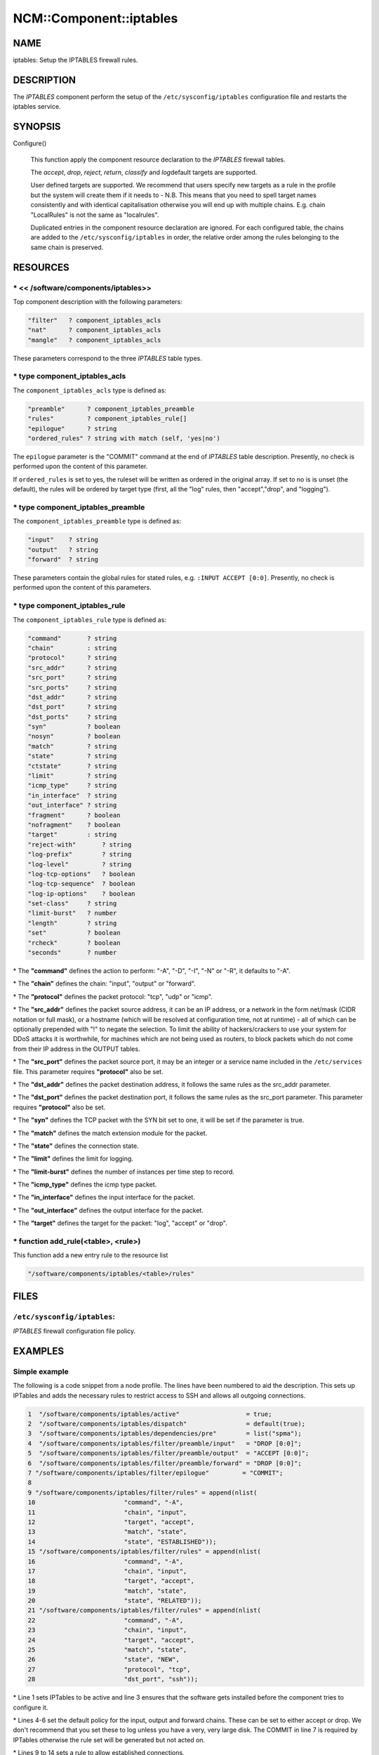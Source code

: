 
##########################
NCM\::Component\::iptables
##########################


****
NAME
****


iptables: Setup the IPTABLES firewall rules.


***********
DESCRIPTION
***********


The \ *IPTABLES*\  component perform the setup of the
\ ``/etc/sysconfig/iptables``\  configuration file and restarts the
iptables service.


********
SYNOPSIS
********



Configure()
 
 This function apply the component resource declaration to the
 \ *IPTABLES*\  firewall tables.
 
 The \ *accept*\ , \ *drop*\ , \ *reject*\ , \ *return*\ , \ *classify*\  and \ *log*\ 
 default targets are supported.
 
 User defined targets are supported. We recommend that users specify new
 targets as a rule in the profile but the system will create them if it
 needs to - N.B. This means that you need to spell target names
 consistently and with identical capitalisation otherwise you will end up
 with multiple chains. E.g. chain "LocalRules" is not the same as
 "localrules".
 
 Duplicated entries in the component resource declaration are
 ignored. For each configured table, the chains are added to the
 \ ``/etc/sysconfig/iptables``\  in order, the relative order among the rules
 belonging to the same chain is preserved.
 



*********
RESOURCES
*********


\* << /software/components/iptables>>
=====================================


Top component description with the following parameters:


.. code-block:: perl

   "filter"   ? component_iptables_acls
   "nat"      ? component_iptables_acls
   "mangle"   ? component_iptables_acls


These parameters correspond to the three \ *IPTABLES*\  table types.


\* type component_iptables_acls
===============================


The \ ``component_iptables_acls``\  type is defined as:


.. code-block:: perl

   "preamble"      ? component_iptables_preamble
   "rules"         ? component_iptables_rule[]
   "epilogue"      ? string
   "ordered_rules" ? string with match (self, 'yes|no')


The \ ``epilogue``\  parameter is the "COMMIT" command at the end of
\ *IPTABLES*\  table description. Presently, no check is performed upon
the content of this parameter.

If \ ``ordered_rules``\  is set to yes, the ruleset will be written as
ordered in the original array. If set to no is is unset (the default),
the rules will be ordered by target type (first, all the "log" rules,
then "accept","drop", and "logging").


\* type component_iptables_preamble
===================================


The \ ``component_iptables_preamble``\  type is defined as:


.. code-block:: perl

   "input"    ? string
   "output"   ? string
   "forward"  ? string


These parameters contain the global rules for stated rules,
e.g. \ ``:INPUT ACCEPT [0:0]``\ . Presently, no check is performed upon the
content of this parameters.


\* type component_iptables_rule
===============================


The \ ``component_iptables_rule``\  type is defined as:


.. code-block:: perl

   "command"       ? string
   "chain"         : string
   "protocol"      ? string
   "src_addr"      ? string
   "src_port"      ? string
   "src_ports"     ? string
   "dst_addr"      ? string
   "dst_port"      ? string
   "dst_ports"     ? string
   "syn"           ? boolean
   "nosyn"         ? boolean
   "match"         ? string
   "state"         ? string
   "ctstate"       ? string
   "limit"         ? string
   "icmp_type"     ? string
   "in_interface"  ? string
   "out_interface" ? string
   "fragment"      ? boolean
   "nofragment"    ? boolean
   "target"        : string
   "reject-with"       ? string
   "log-prefix"        ? string
   "log-level"         ? string
   "log-tcp-options"   ? boolean
   "log-tcp-sequence"  ? boolean
   "log-ip-options"    ? boolean
   "set-class"     ? string
   "limit-burst"   ? number
   "length"        ? string
   "set"           ? boolean
   "rcheck"        ? boolean
   "seconds"       ? number



\* The \ **"command"**\  defines the action to perform: "-A", "-D", "-I", "-N" or "-R", it defaults to "-A".



\* The \ **"chain"**\  defines the chain: "input", "output" or "forward".



\* The \ **"protocol"**\  defines the packet protocol: "tcp", "udp" or "icmp".



\* The \ **"src_addr"**\  defines the packet source address, it can be an IP address, or a network in the form net/mask (CIDR notation or full mask), or a
hostname (which will be resolved at configuration time, not at
runtime) - all of which can be optionally prepended with "!" to negate
the selection. To limit the ability of hackers/crackers to use your
system for DDoS attacks it is worthwhile, for machines which are not
being used as routers, to block packets which do not come from their
IP address in the OUTPUT tables.



\* The \ **"src_port"**\  defines the packet source port, it may be an integer or a service name included in the \ ``/etc/services``\  file. This parameter
requires \ **"protocol"**\  also be set.



\* The \ **"dst_addr"**\  defines the packet destination address, it follows the same rules as the src_addr parameter.



\* The \ **"dst_port"**\  defines the packet destination port, it follows the same rules as the src_port parameter. This parameter requires \ **"protocol"**\  also be set.



\* The \ **"syn"**\  defines the TCP packet with the SYN bit set to one, it will be set if the parameter is true.



\* The \ **"match"**\  defines the match extension module for the packet.



\* The \ **"state"**\  defines the connection state.



\* The \ **"limit"**\  defines the limit for logging.



\* The \ **"limit-burst"**\  defines the number of instances per time step to record.



\* The \ **"icmp_type"**\  defines the icmp type packet.



\* The \ **"in_interface"**\  defines the input interface for the packet.



\* The \ **"out_interface"**\  defines the output interface for the packet.



\* The \ **"target"**\  defines the target for the packet: "log", "accept" or "drop".




\* function add_rule(<table>, <rule>)
=====================================


This function add a new entry rule to the resource list


.. code-block:: perl

     "/software/components/iptables/<table>/rules"




*****
FILES
*****


\ ``/etc/sysconfig/iptables``\ :
================================


\ *IPTABLES*\  firewall configuration file policy.



********
EXAMPLES
********


Simple example
==============


The following is a code snippet from a node profile.
The lines have been numbered to aid the description.
This sets up IPTables and adds the necessary rules to restrict access
to SSH and allows all outgoing connections.


.. code-block:: perl

   1  "/software/components/iptables/active"                  = true;
   2  "/software/components/iptables/dispatch"                = default(true);
   3  "/software/components/iptables/dependencies/pre"        = list("spma");
   4  "/software/components/iptables/filter/preamble/input"   = "DROP [0:0]";
   5  "/software/components/iptables/filter/preamble/output"  = "ACCEPT [0:0]";
   6  "/software/components/iptables/filter/preamble/forward" = "DROP [0:0]";
   7 "/software/components/iptables/filter/epilogue"         = "COMMIT";
   8
   9 "/software/components/iptables/filter/rules" = append(nlist(
   10                        "command", "-A",
   11                        "chain", "input",
   12                        "target", "accept",
   13                        "match", "state",
   14                        "state", "ESTABLISHED"));
   15 "/software/components/iptables/filter/rules" = append(nlist(
   16                        "command", "-A",
   17                        "chain", "input",
   18                        "target", "accept",
   19                        "match", "state",
   20                        "state", "RELATED"));
   21 "/software/components/iptables/filter/rules" = append(nlist(
   22                        "command", "-A",
   23                        "chain", "input",
   24                        "target", "accept",
   25                        "match", "state",
   26                        "state", "NEW",
   27                        "protocol", "tcp",
   28                        "dst_port", "ssh"));



\* Line 1 sets IPTables to be active and line 3 ensures that the software gets installed before the component tries to configure it.



\* Lines 4-6 set the default policy for the input, output and forward chains. These can be set to either accept or drop. We don't recommend that you set
these to log unless you have a very, very large disk. The COMMIT in
line 7 is required by IPTables otherwise the rule set will be generated but not acted on.



\* Lines 9 to 14 sets a rule to allow established connections.



\* Lines 15 to 20 sets a rule to allow related connections. These are used by multi-threaded applications, such as SSH, which move
the connection to a random port after authentication.



\* Lines 21 to 28 creates a rule to allow the ssh service. The port number is set by the component querying \ ``/etc/services``\ .
Alternatively you can specify the specific port number yourself.




Additional rules
================


DHCP
----



.. code-block:: perl

  "/software/components/iptables/filter/rules" = append(nlist(
                         "command", "-A",
                         "chain", "input",
                         "target", "accept",
                         "protocol", "udp",
                         "src_port", "67:68",
                         "dst_port", "67:68"));



NTP
---



.. code-block:: perl

  "/software/components/iptables/filter/rules" = append(nlist(
                         "command", "-A",
                         "chain", "input",
                         "target", "accept",
                         "protocol", "udp",
                         "src_port", "123",
                         "dst_port", "123"));



Samhain
-------



.. code-block:: perl

  "/software/components/iptables/filter/rules" = append(nlist(
                         "command", "-A",
                         "chain", "input",
                         "target", "accept",
                         "protocol", "tcp",
                         "src_port", "49777",
                         "dst_port", "49777"));



GridFTP Server
--------------



.. code-block:: perl

  "/software/components/iptables/filter/rules" = append(nlist(
                         "command", "-A",
                         "chain", "input",
                         "target", "accept",
                         "protocol", "tcp",
                         "dst_port", "2811"));




